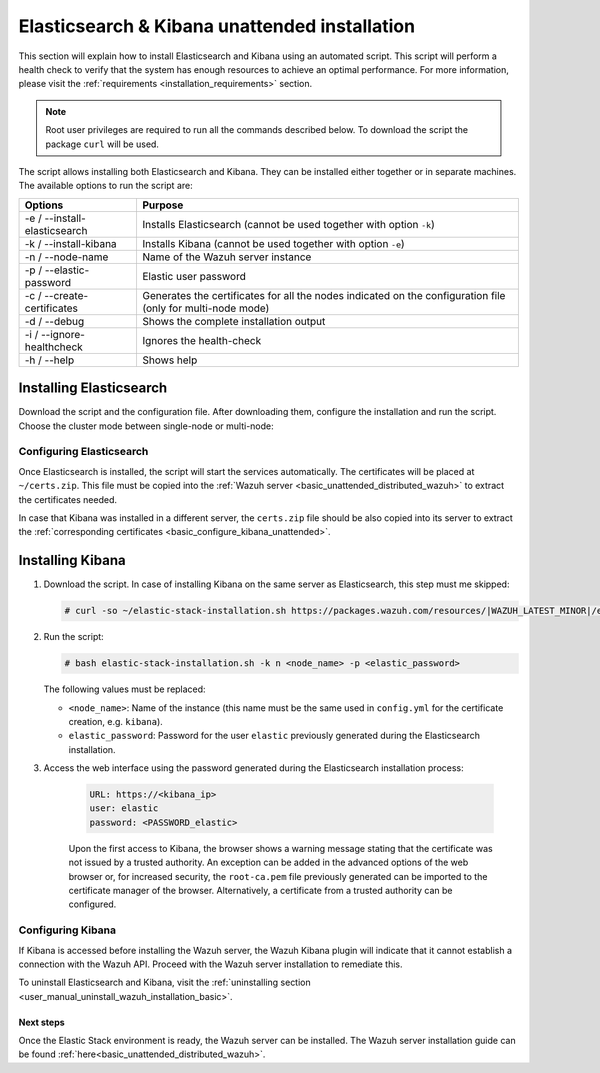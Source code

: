 .. Copyright (C) 2021 Wazuh, Inc.

.. _basic_unattended_distributed_elasticsearch:

Elasticsearch & Kibana unattended installation
==============================================

This section will explain how to install Elasticsearch and Kibana using an automated script. This script will perform a health check to verify that the system has enough resources to achieve an optimal performance. For more information, please visit the :ref:`requirements <installation_requirements>` section.


.. note:: Root user privileges are required to run all the commands described below. To download the script the package ``curl`` will be used.


The script allows installing both Elasticsearch and Kibana. They can be installed either together or in separate machines. The available options to run the script are:

+-------------------------------+---------------------------------------------------------------------------------------------------------------+
| Options                       | Purpose                                                                                                       |
+===============================+===============================================================================================================+
| -e / --install-elasticsearch  | Installs Elasticsearch (cannot be used together with option ``-k``)                                           |
+-------------------------------+---------------------------------------------------------------------------------------------------------------+
| -k / --install-kibana         | Installs Kibana (cannot be used together with option ``-e``)                                                  |
+-------------------------------+---------------------------------------------------------------------------------------------------------------+
| -n / --node-name              | Name of the Wazuh server instance                                                                             |
+-------------------------------+---------------------------------------------------------------------------------------------------------------+
| -p / --elastic-password       | Elastic user password                                                                                         |
+-------------------------------+---------------------------------------------------------------------------------------------------------------+
| -c / --create-certificates    | Generates the certificates for all the nodes indicated on the configuration file (only for multi-node mode)   |
+-------------------------------+---------------------------------------------------------------------------------------------------------------+
| -d / --debug                  | Shows the complete installation output                                                                        |
+-------------------------------+---------------------------------------------------------------------------------------------------------------+
| -i / --ignore-healthcheck     | Ignores the health-check                                                                                      |
+-------------------------------+---------------------------------------------------------------------------------------------------------------+
| -h / --help                   | Shows help                                                                                                    |
+-------------------------------+---------------------------------------------------------------------------------------------------------------+

Installing Elasticsearch
------------------------

Download the script and the configuration file. After downloading them, configure the installation and run the script. Choose the cluster mode between single-node or multi-node:

.. tabs::

  .. group-tab:: Single-node

    **Download the script and the configuration file config.yml**

      .. code-block:: console

          # curl -so ~/elastic-stack-installation.sh https://packages.wazuh.com/resources/|WAZUH_LATEST_MINOR|/elastic-stack/unattended-installation/distributed/elastic-stack-installation.sh 
          # curl -so ~/config.yml https://packages.wazuh.com/resources/|WAZUH_LATEST_MINOR|/elastic-stack/unattended-installation/distributed/templates/config.yml

    **Configure the installation** 
      
      Edit the ``~/config.yml`` file to specify the IP you want the Elasticsearch service to bind to. 

      .. note:: In order to create valid certificates for the communication between the various components of Wazuh and the Elastic Stack, external IPs must be used.

      .. code-block:: yaml
        :emphasize-lines: 5, 10, 13

        ## Single-node configuration

        ## Elasticsearch configuration

        network.host: <elasticsearch_ip>

        ## Certificates creation
        - name: "filebeat"
          ip:
          - "<wazuh_server_ip>" 
        - name: "kibana"
          ip:
          - "<kibana_ip>"            


      In case of having more than one Wazuh servers, there can be specified as many fields as needed:

      .. code-block:: yaml

        - name: "filebeat-X"
          ip:
          - "<wazuh_server_ip_X>"                      



    **Run the script**

      - To install Elasticsearch, run the script with the option ``-e`` and ``-n <node_name>``:

      .. code-block:: console

        # bash ~/elastic-stack-installation.sh -e -n <node_name>

      After the installation, the script will prompt an output like this:

      .. code-block:: console
        :class: output
        :emphasize-lines: 21

        During the installation of Elasticsearch the passwords for its user were generated. Please take note of them:
        Changed password for user apm_system
        PASSWORD apm_system = Xf7bzEhl5fa9h3L0noyl

        Changed password for user kibana_system
        PASSWORD kibana_system = WyP1F5aCA8DHLwB14zOq

        Changed password for user kibana
        PASSWORD kibana = WyP1F5aCA8DHLwB14zOq

        Changed password for user logstash_system
        PASSWORD logstash_system = mA3OOfGjEYBYGB2DZt1Q

        Changed password for user beats_system
        PASSWORD beats_system = AeOqYqDsQ5CKqGP04eUv

        Changed password for user remote_monitoring_user
        PASSWORD remote_monitoring_user = DVxxnCyQTcOuv6h7c90H

        Changed password for user elastic
        PASSWORD elastic = 3SHBeIBKIjSN2CyE62Ls

        Elasticsearch installation finished


      

  .. group-tab:: Multi-node

    **Initial node configuration and installation**

      - Download the script and the configuration file ``config.yml``

      .. code-block:: console

          # curl -so ~/elastic-stack-installation.sh https://packages.wazuh.com/resources/|WAZUH_LATEST_MINOR|/elastic-stack/unattended-installation/distributed/elastic-stack-installation.sh 
          # curl -so ~/config.yml https://packages.wazuh.com/resources/|WAZUH_LATEST_MINOR|/elastic-stack/unattended-installation/distributed/templates/config_cluster.yml

    - Configure the installation

      .. code-block:: yaml
        :emphasize-lines: 5, 8, 9, 10, 13, 14, 15, 21, 24

        ## Multi-node configuration

        ## Elasticsearch configuration

        cluster.name: <elastic_cluster>

        cluster.initial_master_nodes:
                - <master_node_1>
                - <master_node_2>
                - <master_node_3>

        discovery.seed_hosts:
                - <elasticsearch_ip_node1>
                - <elasticsearch_ip_node2>
                - <elasticsearch_ip_node3> 


        ## Certificates creation
        - name: "filebeat"
          ip:
          - "<wazuh_server_ip>"
        - name: "kibana"
          ip:
          - "<kibana_ip>"             

      The highlighted lines indicate the values that must be replaced in the ``config.yml``. These values are: 

        - ``<elastic_cluster>``: Name of the cluster. 
        - ``<master_node_x>``: Name of the node ``X``.
        - ``<elasticsearch_ip_nodeX>``: Elasticsearch IP of the node ``X``.
        - ``<kibana_ip>``: Kibana server IP.
        - ``<wazuh_master_server_IP>``: Wazuh Server IP.

      There can be added as many Elasticsearch nodes as needed. To generate certificates for them, the ``instances`` section must be also updated, adding the information of these new certificates. There must be the same number of certificates rows as nodes will be on the installation.

      In case of having more than one Wazuh servers, there can be specified as many fields as needed:

      .. code-block:: yaml

        - name: "filebeat-X"
          ip:
          - "<wazuh_server_ip_X>"                

    - Run the script with the options ``-e``, ``-c`` and ``-n <node_name>`` (this name must be the same used in ``config.yml`` for the certificate creation, e.g. ``master_node_1``):

      The option ``-c`` is used to generate the certificates:

      .. code-block:: console

        # bash ~/elastic-stack-installation.sh -e -c -n <node_name>

      After the installation, Elasticsearch will start and will prompt an output like this:

      .. code-block:: console
        :class: output

        Elasticsearch started
        Elasticsearch installation finished


    **Subsequent nodes installation**
    
      - In order to install the subsequent nodes, run the script with the option ``-e`` and ``-n <node_name>`` (this name must be the same used in ``config.yml`` for the certificate creation, e.g. ``master_node_x``):

        .. code-block:: console

          # bash ~/elastic-stack-installation.sh -e -n <node_name>

    
    **Cluster initialization**

      Once the installation process is done in all the servers of the Elasticsearch cluster, run the following command on the **initial node** to generate credentials for all the Elastic Stack pre-built roles and users:

      .. include:: ../../../../../_templates/installations/basic/elastic/common/generate_elastic_credentials.rst        



Configuring Elasticsearch
^^^^^^^^^^^^^^^^^^^^^^^^^

Once Elasticsearch is installed, the script will start the services automatically. The certificates will be placed at ``~/certs.zip``. This file must be copied into the :ref:`Wazuh server <basic_unattended_distributed_wazuh>` to extract the certificates needed.

In case that Kibana was installed in a different server, the ``certs.zip`` file should be also copied into its server to extract the :ref:`corresponding certificates <basic_configure_kibana_unattended>`.


.. _basic_install_kibana_unattended:

Installing Kibana
-----------------

#. Download the script. In case of installing Kibana on the same server as Elasticsearch, this step must me skipped:

   .. code-block:: console

     # curl -so ~/elastic-stack-installation.sh https://packages.wazuh.com/resources/|WAZUH_LATEST_MINOR|/elastic-stack/unattended-installation/distributed/elastic-stack-installation.sh

#. Run the script:

   .. code-block:: console

    # bash elastic-stack-installation.sh -k n <node_name> -p <elastic_password>

   The following values must be replaced:

   - ``<node_name>``: Name of the instance (this name must be the same used in ``config.yml`` for the certificate creation, e.g. ``kibana``). 
   - ``elastic_password``: Password for the user ``elastic`` previously generated during the Elasticsearch installation.


#. Access the web interface using the password generated during the Elasticsearch installation process: 

    .. code-block:: none

      URL: https://<kibana_ip>
      user: elastic
      password: <PASSWORD_elastic>   

    
    Upon the first access to Kibana, the browser shows a warning message stating that the certificate was not issued by a trusted authority. An exception can be added in the advanced options of the web browser or,  for increased security, the ``root-ca.pem`` file previously generated can be imported to the certificate manager of the browser.  Alternatively, a certificate from a trusted authority can be configured.   

.. _basic_configure_kibana_unattended:

Configuring Kibana
^^^^^^^^^^^^^^^^^^

If Kibana is accessed before installing the Wazuh server, the Wazuh Kibana plugin will indicate that it cannot establish a connection with the Wazuh API. Proceed with the Wazuh server installation to remediate this.

To uninstall Elasticsearch and Kibana, visit the :ref:`uninstalling section <user_manual_uninstall_wazuh_installation_basic>`.

Next steps
~~~~~~~~~~

Once the Elastic Stack environment is ready, the Wazuh server can be installed. The Wazuh server installation guide can be found :ref:`here<basic_unattended_distributed_wazuh>`.

